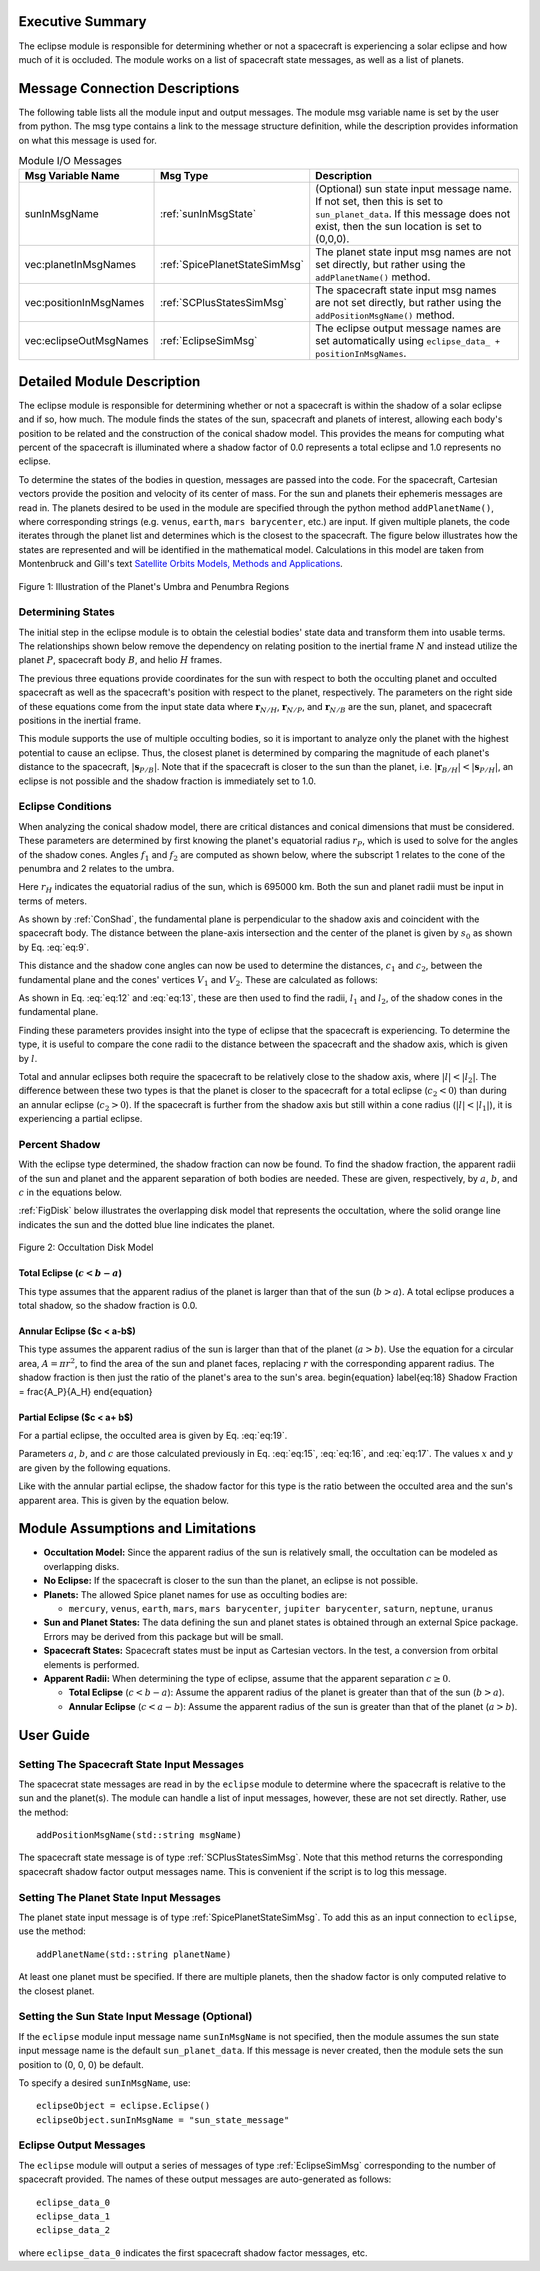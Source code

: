 
Executive Summary
-----------------
The eclipse module is responsible for determining whether or not a spacecraft is experiencing a solar eclipse and
how much of it is occluded. The module works on a list of spacecraft state messages, as well as a list of planets.

Message Connection Descriptions
-------------------------------
The following table lists all the module input and output messages.  The module msg variable name is set by the
user from python.  The msg type contains a link to the message structure definition, while the description
provides information on what this message is used for.


.. table:: Module I/O Messages
    :widths: 25 25 100

    +------------------------+-----------------------------------+---------------------------------------------------+
    | Msg Variable Name      | Msg Type                          | Description                                       |
    +========================+===================================+===================================================+
    | sunInMsgName           | :ref:`sunInMsgState`              | (Optional) sun state input message name.  If not  |
    |                        |                                   | set, then this is set to ``sun_planet_data``.     |
    |                        |                                   | If this message does not exist, then the sun      |
    |                        |                                   | location is set to (0,0,0).                       |
    +------------------------+-----------------------------------+---------------------------------------------------+
    | vec:planetInMsgNames   | :ref:`SpicePlanetStateSimMsg`     | The planet state input msg names are not set      |
    |                        |                                   | directly, but rather using the ``addPlanetName()``|
    |                        |                                   | method.                                           |
    +------------------------+-----------------------------------+---------------------------------------------------+
    | vec:positionInMsgNames | :ref:`SCPlusStatesSimMsg`         | The spacecraft state input msg names are not set  |
    |                        |                                   | directly, but rather using the                    |
    |                        |                                   | ``addPositionMsgName()`` method.                  |
    +------------------------+-----------------------------------+---------------------------------------------------+
    | vec:eclipseOutMsgNames | :ref:`EclipseSimMsg`              | The eclipse output message names are set          |
    |                        |                                   | automatically using                               |
    |                        |                                   | ``eclipse_data_ + positionInMsgNames``.           |
    +------------------------+-----------------------------------+---------------------------------------------------+


Detailed Module Description
---------------------------
The eclipse module is responsible for determining whether or not a spacecraft is within the shadow of a solar eclipse and if so, how much. The module finds the states of the sun, spacecraft and planets of interest, allowing each body's position to be related and the construction of the conical shadow model. This provides the means for computing what percent of the spacecraft is illuminated where a shadow factor of 0.0 represents a total eclipse and 1.0 represents no eclipse.

To determine the states of the bodies in question, messages are passed into the code. For the spacecraft, Cartesian vectors provide the position and velocity of its center of mass. For the sun and planets their ephemeris messages are read in. The planets desired to be used in the module are specified through the python method ``addPlanetName()``, where corresponding strings (e.g. ``venus``, ``earth``, ``mars barycenter``, etc.) are input.  If given multiple planets, the code iterates through the planet list and determines which is the closest to the spacecraft.  The figure below illustrates how the states are represented and will be identified in the mathematical model. Calculations in this model are taken from Montenbruck and Gill's text `Satellite Orbits Models, Methods and Applications <http://doi.org/10.1007/978-3-642-58351-3>`__.

.. _ConShad:
.. figure:: /../../src/simulation/environment/eclipse/_Documentation/Images/conical_shadow.svg
    :align: center

    Figure 1: Illustration of the Planet's Umbra and Penumbra Regions



Determining States
~~~~~~~~~~~~~~~~~~
The initial step in the eclipse module is to obtain the celestial bodies' state data and transform them into usable terms. The relationships shown below remove the dependency on relating position to the inertial frame :math:`N` and instead utilize the planet :math:`P`, spacecraft body :math:`B`, and helio :math:`H` frames.

.. math:: \mathbf{s}_{P/H} = \mathbf{r}_{N/H} - \mathbf{r}_{N/P}
    :label: eq:1

.. math:: \mathbf{r}_{B/H} = \mathbf{r}_{N/H} - \mathbf{r}_{N/B}
    :label: eq:2

.. math:: \mathbf{s}_{P/B} = \mathbf{r}_{N/B} - \mathbf{r}_{N/P}
    :label: eq:3

The previous three equations provide coordinates for the sun with respect to both the occulting planet and occulted spacecraft as well as the spacecraft's position with respect to the planet, respectively. The parameters on the right side of these equations come from the input state data where :math:`\mathbf{r}_{N/H}`, :math:`\mathbf{r}_{N/P}`, and :math:`\mathbf{r}_{N/B}` are the sun, planet, and spacecraft positions in the inertial frame.

This module supports the use of multiple occulting bodies, so it is important to analyze only the planet with the highest potential to cause an eclipse. Thus, the closest planet is determined by comparing the magnitude of each planet's distance to the spacecraft, :math:`|\mathbf{s}_{P/B}|`. Note that if the spacecraft is closer to the sun than the planet, i.e. :math:`|\mathbf{r}_{B/H}| < |\mathbf{s}_{P/H}|`, an eclipse is not possible and the shadow fraction is immediately set to 1.0.

Eclipse Conditions
~~~~~~~~~~~~~~~~~~

When analyzing the conical shadow model, there are critical distances and conical dimensions that must be considered. These parameters are determined by first knowing the planet's equatorial radius :math:`r_P`, which is used to solve for the angles of the shadow cones. Angles :math:`f_1` and :math:`f_2` are computed as shown below, where the subscript 1 relates to the cone of the penumbra and 2 relates to the umbra.

.. math:: f_1 = \frac{\arcsin(r_H + r_P)}{| \mathbf{s}_{P/H}|}
    :label: eq:7

.. math:: f_2 = \frac{\arcsin(r_H - r_P)}{| \mathbf{s}_{P/H}|}
    :label: eq:8

Here :math:`r_H` indicates the equatorial radius of the sun, which is 695000 km. Both the sun and planet radii must be input in terms of meters.

As shown by :ref:`ConShad`, the fundamental plane is perpendicular to the shadow axis and coincident with the spacecraft body. The distance between the plane-axis intersection and the center of the planet is given by :math:`s_0` as shown by Eq. :eq:`eq:9`.

.. math:: s_0 = \frac{-\mathbf{s}_{P/B} \cdot \mathbf{s}_{P/H}}{| \mathbf{s}_{P/H}|}
    :label: eq:9



This distance and the shadow cone angles can now be used to determine the distances, :math:`c_1` and :math:`c_2`, between the fundamental plane and the cones' vertices :math:`V_1` and :math:`V_2`. These are calculated as follows:

.. math:: c_1 = s_0 + \frac{r_P}{\sin(f_1)}
    :label: eq:10

.. math:: c_2 = s_0 - \frac{r_P}{\sin(f_2)}
    :label: eq:11

As shown in Eq. :eq:`eq:12` and :eq:`eq:13`, these are then used to find the radii, :math:`l_1` and :math:`l_2`, of the shadow cones in the fundamental plane.

.. math:: l_1 = c_1 \tan(f_1)
    :label: eq:12

.. math:: l_2 = c_2 \tan(f_2)
    :label: eq:13

Finding these parameters provides insight into the type of eclipse that the spacecraft is experiencing. To determine the type, it is useful to compare the cone radii to the distance between the spacecraft and the shadow axis, which is given by :math:`l`.

.. math:: l = \sqrt{|\mathbf{s}_{P/B}|^2 - s^2_0}
    :label: eq:14

Total and annular eclipses both require the spacecraft to be relatively close to the shadow axis, where :math:`|l|<| l_2|`. The difference between these two types is that the planet is closer to the spacecraft for a total eclipse (:math:`c_2 < 0`) than during an annular eclipse (:math:`c_2 > 0`). If the spacecraft is further from the shadow axis but still within a cone radius (:math:`|l|<| l_1|`), it is experiencing a partial eclipse.

Percent Shadow
~~~~~~~~~~~~~~

With the eclipse type determined, the shadow fraction can now be found. To find the shadow fraction, the apparent radii of the sun and planet and the apparent separation of both bodies are needed. These are given, respectively, by :math:`a`, :math:`b`, and :math:`c` in the equations below.

.. math:: a = \arcsin(\frac{r_H}{| \mathbf{r}_{B/H}|})
    :label: eq:15

.. math:: b = \arcsin(\frac{r_P}{| \mathbf{s}_{P/B}|})
    :label: eq:16

.. math:: c = \arccos(\frac{-\mathbf{s}_{P/B} \cdot \mathbf{r}_{B/H}}{| \mathbf{s}_{P/B}| | \mathbf{r}_{B/H}|})
    :label: eq:17

:ref:`FigDisk` below illustrates the overlapping disk model that represents the occultation, where the solid orange line indicates the sun and the dotted blue line indicates the planet.

.. _FigDisk:
.. figure:: /../../src/simulation/environment/eclipse/_Documentation/Images/diskModel.svg
    :align: center

    Figure 2: Occultation Disk Model

Total Eclipse (:math:`c < b-a`)
"""""""""""""""""""""""""""""""

This type assumes that the apparent radius of the planet is larger than that of the sun (:math:`b>a`). A total eclipse produces a total shadow, so the shadow fraction is 0.0.


Annular Eclipse ($c < a-b$)
"""""""""""""""""""""""""""

This type assumes the apparent radius of the sun is larger than that of the planet (:math:`a>b`). Use the equation for a circular area, :math:`A = \pi r^2`, to find the area of the sun and planet faces, replacing :math:`r` with the corresponding apparent radius. The shadow fraction is then just the ratio of the planet's area to the sun's area.
\begin{equation} \label{eq:18}
Shadow Fraction = \frac{A_P}{A_H}
\end{equation}

Partial Eclipse ($c < a+ b$)
""""""""""""""""""""""""""""

For a partial eclipse, the occulted area is given by Eq. :eq:`eq:19`.

.. math:: A = a^2 \arccos(\frac{x}{a}) + b^2 \arccos(\frac{c-x}{b}) - cy
    :label: eq:19

Parameters :math:`a`, :math:`b`, and :math:`c` are those calculated previously in Eq. :eq:`eq:15`, :eq:`eq:16`, and :eq:`eq:17`. The values :math:`x` and :math:`y` are given by the following equations.

.. math:: x = \frac{c^2 + a^2 - b^2}{2c}
    :label: eq:20

.. math:: y = \sqrt{a^2 - x^2}
    :label: eq:21

Like with the annular partial eclipse, the shadow factor for this type is the ratio between the occulted area and the sun's apparent area. This is given by the equation below.

.. math:: \text{Shadow Fraction} = 1 - \frac{A}{\pi a^2}
    :label: eq:22


Module Assumptions and Limitations
----------------------------------

- **Occultation Model:** Since the apparent radius of the sun is relatively small, the occultation can be modeled as
  overlapping disks.
- **No Eclipse:** If the spacecraft is closer to the sun than the planet, an eclipse is not possible.
- **Planets:** The allowed Spice planet names for use as occulting bodies are:

  - ``mercury``, ``venus``, ``earth``, ``mars``, ``mars barycenter``, ``jupiter barycenter``, ``saturn``,
    ``neptune``, ``uranus``
- **Sun and Planet States:** The data defining the sun and planet states is obtained through an external Spice package.
  Errors may be derived from this package but will be small.
- **Spacecraft States:** Spacecraft states must be input as Cartesian vectors. In the test, a conversion from orbital
  elements is performed.
- **Apparent Radii:** When determining the type of eclipse, assume that the apparent separation :math:`c \geq 0`.

  - **Total Eclipse** (:math:`c<b-a`): Assume the apparent radius of the planet is greater than that of
    the sun (:math:`b>a`).
  - **Annular Eclipse** (:math:`c<a-b`): Assume the apparent radius of the sun is greater than that of the
    planet (:math:`a>b`).

User Guide
----------

Setting The Spacecraft State Input Messages
~~~~~~~~~~~~~~~~~~~~~~~~~~~~~~~~~~~~~~~~~~~
The spacecrat state messages are read in by the ``eclipse`` module to determine where the spacecraft is relative to the sun and the planet(s).  The module can handle a list of input messages, however, these are not set directly.  Rather, use the method::

    addPositionMsgName(std::string msgName)

The spacecraft state message is of type :ref:`SCPlusStatesSimMsg`.  Note that this method returns the corresponding spacecraft shadow factor output messages name.  This is convenient if the script is to log this message.

Setting The Planet State Input Messages
~~~~~~~~~~~~~~~~~~~~~~~~~~~~~~~~~~~~~~~
The planet state input message is of type :ref:`SpicePlanetStateSimMsg`.  To add this as an input connection to ``eclipse``, use the method::

    addPlanetName(std::string planetName)

At least one planet must be specified.  If there are multiple planets, then the shadow factor is only computed relative to the closest planet.

Setting the Sun State Input Message (Optional)
~~~~~~~~~~~~~~~~~~~~~~~~~~~~~~~~~~~~~~~~~~~~~~
If the ``eclipse`` module input message name ``sunInMsgName`` is not specified, then the module assumes the sun state input message name is the default ``sun_planet_data``.  If this message is never created, then the module sets the sun position to (0, 0, 0) be default.

To specify a desired ``sunInMsgName``, use::

    eclipseObject = eclipse.Eclipse()
    eclipseObject.sunInMsgName = "sun_state_message"

Eclipse Output Messages
~~~~~~~~~~~~~~~~~~~~~~~
The ``eclipse`` module will output a series of messages of type :ref:`EclipseSimMsg` corresponding to the number of spacecraft provided.  The names of these output messages are auto-generated as follows::

    eclipse_data_0
    eclipse_data_1
    eclipse_data_2

where ``eclipse_data_0`` indicates the first spacecraft shadow factor messages, etc.
